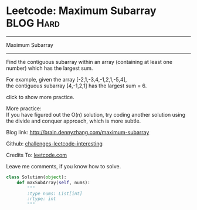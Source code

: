 * Leetcode: Maximum Subarray                                              :BLOG:Hard:
#+STARTUP: showeverything
#+OPTIONS: toc:nil \n:t ^:nil creator:nil d:nil
:PROPERTIES:
:type:     #inspiring, #array, #redo
:END:
---------------------------------------------------------------------
Maximum Subarray
---------------------------------------------------------------------
Find the contiguous subarray within an array (containing at least one number) which has the largest sum.

For example, given the array [-2,1,-3,4,-1,2,1,-5,4],
the contiguous subarray [4,-1,2,1] has the largest sum = 6.

click to show more practice.

More practice:
If you have figured out the O(n) solution, try coding another solution using the divide and conquer approach, which is more subtle.

Blog link: http://brain.dennyzhang.com/maximum-subarray

Github: [[url-external:https://github.com/DennyZhang/challenges-leetcode-interesting/tree/master/maximum-subarray][challenges-leetcode-interesting]]

Credits To: [[url-external:https://leetcode.com/problems/maximum-subarray/description][leetcode.com]]

Leave me comments, if you know how to solve.

#+BEGIN_SRC python
class Solution(object):
    def maxSubArray(self, nums):
        """
        :type nums: List[int]
        :rtype: int
        """
#+END_SRC
